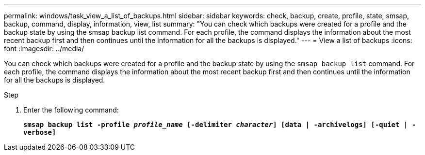 ---
permalink: windows/task_view_a_list_of_backups.html
sidebar: sidebar
keywords: check, backup, create, profile, state, smsap, backup, command, display, information, view, list
summary: "You can check which backups were created for a profile and the backup state by using the smsap backup list command. For each profile, the command displays the information about the most recent backup first and then continues until the information for all the backups is displayed."
---
= View a list of backups
:icons: font
:imagesdir: ../media/

[.lead]
You can check which backups were created for a profile and the backup state by using the `smsap backup list` command. For each profile, the command displays the information about the most recent backup first and then continues until the information for all the backups is displayed.

.Step

. Enter the following command:
+
`*smsap backup list -profile _profile_name_ [-delimiter _character_] [data | -archivelogs] [-quiet | -verbose]*`
